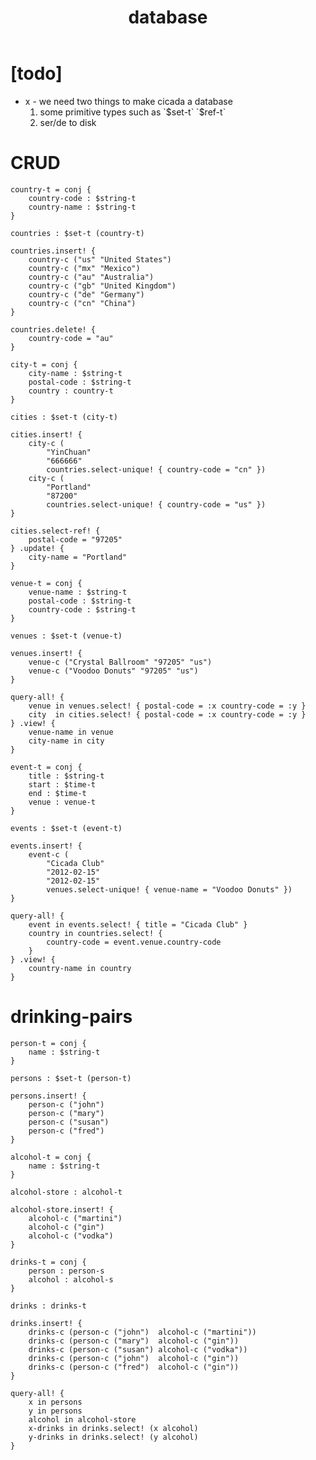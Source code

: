 #+title: database

* [todo]

  - x -
    we need two things to make cicada a database
    1. some primitive types such as `$set-t` `$ref-t`
    2. ser/de to disk

* CRUD

  #+begin_src cicada
  country-t = conj {
      country-code : $string-t
      country-name : $string-t
  }

  countries : $set-t (country-t)

  countries.insert! {
      country-c ("us" "United States")
      country-c ("mx" "Mexico")
      country-c ("au" "Australia")
      country-c ("gb" "United Kingdom")
      country-c ("de" "Germany")
      country-c ("cn" "China")
  }

  countries.delete! {
      country-code = "au"
  }

  city-t = conj {
      city-name : $string-t
      postal-code : $string-t
      country : country-t
  }

  cities : $set-t (city-t)

  cities.insert! {
      city-c (
          "YinChuan"
          "666666"
          countries.select-unique! { country-code = "cn" })
      city-c (
          "Portland"
          "87200"
          countries.select-unique! { country-code = "us" })
  }

  cities.select-ref! {
      postal-code = "97205"
  } .update! {
      city-name = "Portland"
  }

  venue-t = conj {
      venue-name : $string-t
      postal-code : $string-t
      country-code : $string-t
  }

  venues : $set-t (venue-t)

  venues.insert! {
      venue-c ("Crystal Ballroom" "97205" "us")
      venue-c ("Voodoo Donuts" "97205" "us")
  }

  query-all! {
      venue in venues.select! { postal-code = :x country-code = :y }
      city  in cities.select! { postal-code = :x country-code = :y }
  } .view! {
      venue-name in venue
      city-name in city
  }

  event-t = conj {
      title : $string-t
      start : $time-t
      end : $time-t
      venue : venue-t
  }

  events : $set-t (event-t)

  events.insert! {
      event-c (
          "Cicada Club"
          "2012-02-15"
          "2012-02-15"
          venues.select-unique! { venue-name = "Voodoo Donuts" })
  }

  query-all! {
      event in events.select! { title = "Cicada Club" }
      country in countries.select! {
          country-code = event.venue.country-code
      }
  } .view! {
      country-name in country
  }
  #+end_src

* drinking-pairs

  #+begin_src cicada
  person-t = conj {
      name : $string-t
  }

  persons : $set-t (person-t)

  persons.insert! {
      person-c ("john")
      person-c ("mary")
      person-c ("susan")
      person-c ("fred")
  }

  alcohol-t = conj {
      name : $string-t
  }

  alcohol-store : alcohol-t

  alcohol-store.insert! {
      alcohol-c ("martini")
      alcohol-c ("gin")
      alcohol-c ("vodka")
  }

  drinks-t = conj {
      person : person-s
      alcohol : alcohol-s
  }

  drinks : drinks-t

  drinks.insert! {
      drinks-c (person-c ("john")  alcohol-c ("martini"))
      drinks-c (person-c ("mary")  alcohol-c ("gin"))
      drinks-c (person-c ("susan") alcohol-c ("vodka"))
      drinks-c (person-c ("john")  alcohol-c ("gin"))
      drinks-c (person-c ("fred")  alcohol-c ("gin"))
  }

  query-all! {
      x in persons
      y in persons
      alcohol in alcohol-store
      x-drinks in drinks.select! (x alcohol)
      y-drinks in drinks.select! (y alcohol)
  }
  #+end_src
